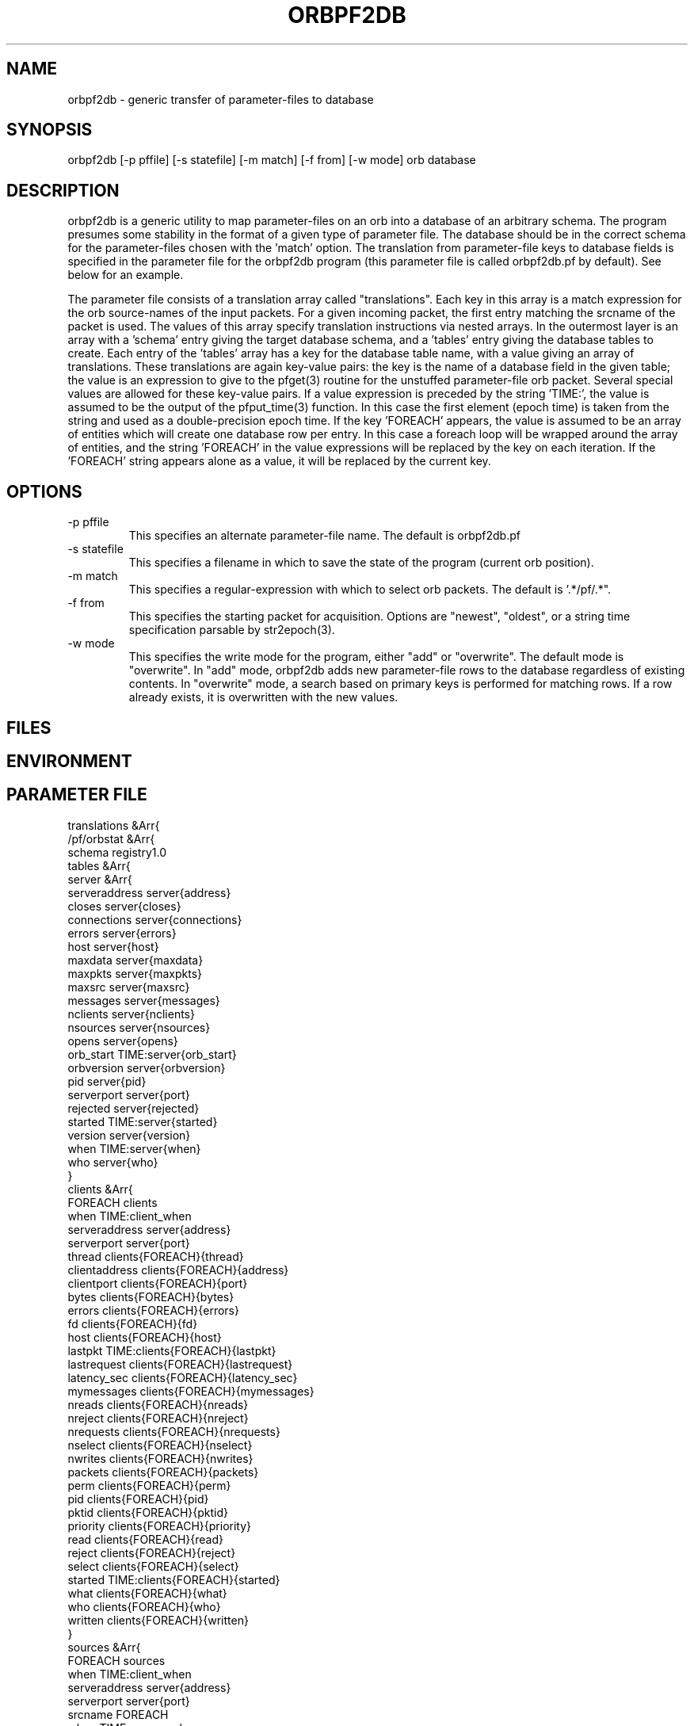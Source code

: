 .TH ORBPF2DB 1 "$Date$"
.SH NAME
orbpf2db \- generic transfer of parameter-files to database
.SH SYNOPSIS
.nf
orbpf2db [-p pffile] [-s statefile] [-m match] [-f from] [-w mode] orb database
.fi
.SH DESCRIPTION
orbpf2db is a generic utility to map parameter-files on an orb into a
database of an arbitrary schema. The program presumes some stability
in the format of a given type of parameter file. The database should be in the 
correct schema for the parameter-files chosen with the 'match' option. 
The translation from parameter-file keys to database fields is specified in the 
parameter file for the orbpf2db program (this parameter file is called orbpf2db.pf
by default). See below for an example.

The parameter file consists of a translation array called "translations". Each 
key in this array is a match expression for the orb source-names of the input 
packets. For a given incoming packet, the first entry matching the srcname of the packet 
is used.  The values of this array specify translation instructions via nested 
arrays. In the outermost layer is an array with a 'schema' entry giving the target
database schema, and a 'tables' entry giving the database tables to create. Each 
entry of the 'tables' array has a key for the database table name, with a value 
giving an array of translations. These translations are again key-value pairs: the key 
is the name of a database field in the given table; the value is an expression to 
give to the pfget(3) routine for the unstuffed parameter-file orb packet. Several 
special values are allowed for these key-value pairs. If a value expression is 
preceded by the string 'TIME:', the value is assumed to be the output of the pfput_time(3)
function. In this case the first element (epoch time) is taken from the string and 
used as a double-precision epoch time. If the key 'FOREACH' appears, the value is assumed 
to be an array of entities which will create one database row per entry. In this case
a foreach loop will be wrapped around the array of entities, and the string 'FOREACH'
in the value expressions will be replaced by the key on each iteration. If the 'FOREACH'
string appears alone as a value, it will be replaced by the current key. 

.SH OPTIONS
.IP "-p pffile"
This specifies an alternate parameter-file name. The default is orbpf2db.pf

.IP "-s statefile"
This specifies a filename in which to save the state of the program (current orb position).

.IP "-m match"
This specifies a regular-expression with which to select orb packets.
The default is '.*/pf/.*".

.IP "-f from"
This specifies the starting packet for acquisition. Options are 
"newest", "oldest", or a string time specification parsable by str2epoch(3).

.IP "-w mode"
This specifies the write mode for the program, either "add" or "overwrite". 
The default mode is "overwrite". In "add" mode, orbpf2db adds new 
parameter-file rows to the database regardless of existing contents. In "overwrite" 
mode, a search based on primary keys is performed for matching rows. If a row 
already exists, it is overwritten with the new values.
.SH FILES
.SH ENVIRONMENT
.SH PARAMETER FILE
.nf
translations &Arr{
        /pf/orbstat &Arr{
                schema        registry1.0
                tables &Arr{
                        server &Arr{
                                serveraddress   server{address}
                                closes          server{closes}
                                connections     server{connections}
                                errors          server{errors}
                                host            server{host}
                                maxdata         server{maxdata}
                                maxpkts         server{maxpkts}
                                maxsrc          server{maxsrc}
                                messages        server{messages}
                                nclients        server{nclients}
                                nsources        server{nsources}
                                opens           server{opens}
                                orb_start       TIME:server{orb_start}
                                orbversion      server{orbversion}
                                pid             server{pid}
                                serverport      server{port}
                                rejected        server{rejected}
                                started         TIME:server{started}
                                version         server{version}
                                when            TIME:server{when}
                                who             server{who}
                        }
                        clients &Arr{
                                FOREACH         clients
                                when            TIME:client_when
                                serveraddress   server{address}
                                serverport      server{port}
                                thread          clients{FOREACH}{thread}
                                clientaddress   clients{FOREACH}{address}
                                clientport      clients{FOREACH}{port}
                                bytes           clients{FOREACH}{bytes}
                                errors          clients{FOREACH}{errors}
                                fd              clients{FOREACH}{fd}
                                host            clients{FOREACH}{host}
                                lastpkt         TIME:clients{FOREACH}{lastpkt}
                                lastrequest     clients{FOREACH}{lastrequest}
                                latency_sec     clients{FOREACH}{latency_sec}
                                mymessages      clients{FOREACH}{mymessages}
                                nreads          clients{FOREACH}{nreads}
                                nreject         clients{FOREACH}{nreject}
                                nrequests       clients{FOREACH}{nrequests}
                                nselect         clients{FOREACH}{nselect}
                                nwrites         clients{FOREACH}{nwrites}
                                packets         clients{FOREACH}{packets}
                                perm            clients{FOREACH}{perm}
                                pid             clients{FOREACH}{pid}
                                pktid           clients{FOREACH}{pktid}
                                priority        clients{FOREACH}{priority}
                                read            clients{FOREACH}{read}
                                reject          clients{FOREACH}{reject}
                                select          clients{FOREACH}{select}
                                started         TIME:clients{FOREACH}{started}
                                what            clients{FOREACH}{what}
                                who             clients{FOREACH}{who}
                                written         clients{FOREACH}{written}
                        }
                        sources &Arr{
                                FOREACH         sources
                                when            TIME:client_when
                                serveraddress   server{address}
                                serverport      server{port}
                                srcname         FOREACH
                                when            TIME:source_when
                                active          sources{FOREACH}{active}
                                kbaud           sources{FOREACH}{kbaud}
                                latency_sec     sources{FOREACH}{latency_sec}
                                nbytes          sources{FOREACH}{nbytes}
                                npkts           sources{FOREACH}{npkts}
                                slatest         sources{FOREACH}{slatest}
                                slatest_time    TIME:sources{FOREACH}{slatest_time}
                                soldest         sources{FOREACH}{soldest}
                                soldest_time    TIME:sources{FOREACH}{soldest_time}
			}
                }
        }
}
.fi
.SH EXAMPLE
.ft CW
.in 2c
.nf
yukon% orbpf2db -s state/orbpf2db mercali.ucsd.edu db/orbregistry
.fi
.in
.ft R
.SH RETURN VALUES
.SH LIBRARY
.SH ATTRIBUTES
.SH DIAGNOSTICS
.SH "SEE ALSO"
.nf
.fi
.SH "BUGS AND CAVEATS"
.SH AUTHOR
.nf
Kent Lindquist
Lindquist Consulting
.fi
.\" $Id$
